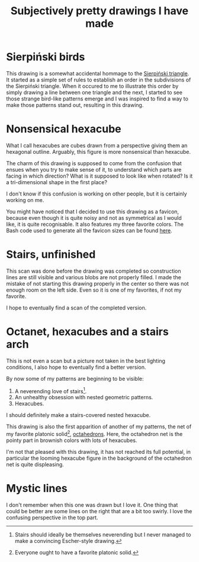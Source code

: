 #+title: Subjectively pretty drawings I have made

* Sierpiński birds

#+attr_html: :alt Recursive bird-looking triangle-based patterns
[[./Sierpiński-birds.jpg]]

This drawing is a somewhat accidental hommage to the [[https://en.wikipedia.org/wiki/Sierpi%C5%84ski_triangle][Sierpiński triangle]].
It started as a simple set of rules to establish an order in the subdivisions of the Sierpiński triangle.
When it occured to me to illustrate this order by simply drawing a line between one triangle and the next, I started to see those strange bird-like patterns emerge and I was inspired to find a way to make those patterns stand out, resulting in this drawing.

* Nonsensical hexacube

#+attr_html: :alt Colorful hexagonal-shaped pixelated figure with confusing perspective
[[../favicon-192x192.png]]

What I call hexacubes are cubes drawn from a perspective giving them an hexagonal outline.
Arguably, this figure is more nonsensical than hexacube.

The charm of this drawing is supposed to come from the confusion that ensues when you try to make sense of it, to understand which parts are facing in which direction? What is it supposed to look like when rotated? Is it a tri-dimensional shape in the first place?

I don't know if this confusion is working on other people, but it is certainly working on me.

You might have noticed that I decided to use this drawing as a favicon, because even though it is quite noisy and not as symmetrical as I would like, it is quite recognisable.
It also features my three favorite colors.
The Bash code used to generate all the favicon sizes can be found [[./favicon.org][here]].

* Stairs, unfinished

[[./unfinished-stairs.jpg]]

This scan was done before the drawing was completed so construction lines are still visible and various blobs are not properly filled.
I made the mistake of not starting this drawing properly in the center so there was not enough room on the left side.
Even so it is one of my favorites, if not my favorite.

I hope to eventually find a scan of the completed version.


* Octanet, hexacubes and a stairs arch

[[./octanet-hexacubes-stairsarch.jpeg]]

This is not even a scan but a picture not taken in the best lighting conditions, I also hope to eventually find a better version.

By now some of my patterns are beginning to be visible:
 1. A neverending love of stairs[fn::Stairs should ideally be themselves neverending but I never managed to make a convincing Escher-style drawing.].
 2. An unhealthy obsession with nested geometric patterns.
 3. Hexacubes.

I should definitely make a stairs-covered nested hexacube.

This drawing is also the first apparition of another of my patterns, the net of my favorite platonic solid[fn::Everyone ought to have a favorite platonic solid.], [[https://en.wikipedia.org/wiki/Octahedron][octahedrons]].
Here, the octahedron net is the pointy part in brownish colors with lots of hexacubes.

I'm not that pleased with this drawing, it has not reached its full potential, in particular the looming hexacube figure in the background of the octahedron net is quite displeasing.


* Mystic lines

[[./mystic-lines.jpeg]]

I don't remember when this one was drawn but I love it.
One thing that could be better are some lines on the right that are a bit too swirly.
I love the confusing perspective in the top part.
